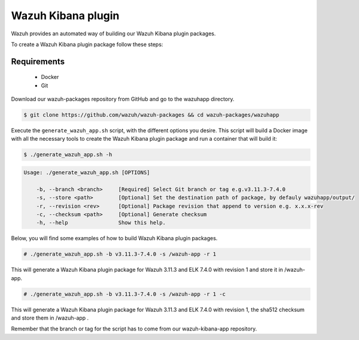.. Copyright (C) 2019 Wazuh, Inc.

.. _create-kibana-app:

Wazuh Kibana plugin
===================

Wazuh provides an automated way of building our Wazuh Kibana plugin packages.

To create a Wazuh Kibana plugin package follow these steps:

Requirements
^^^^^^^^^^^^

 * Docker
 * Git

Download our wazuh-packages repository from GitHub and go to the wazuhapp directory.

.. code-block:: console

  $ git clone https://github.com/wazuh/wazuh-packages && cd wazuh-packages/wazuhapp

Execute the ``generate_wazuh_app.sh`` script, with the different options you desire. This script will build a Docker image with all the necessary tools to create the Wazuh Kibana plugin package and run a container that will build it:

.. code-block:: console

  $ ./generate_wazuh_app.sh -h

.. code-block:: none
  :class: output

  Usage: ./generate_wazuh_app.sh [OPTIONS]

      -b, --branch <branch>     [Required] Select Git branch or tag e.g.v3.11.3-7.4.0
      -s, --store <path>        [Optional] Set the destination path of package, by defauly wazuhapp/output/
      -r, --revision <rev>      [Optional] Package revision that append to version e.g. x.x.x-rev
      -c, --checksum <path>     [Optional] Generate checksum
      -h, --help                Show this help.

Below, you will find some examples of how to build Wazuh Kibana plugin packages.

.. code-block:: console

  # ./generate_wazuh_app.sh -b v3.11.3-7.4.0 -s /wazuh-app -r 1

This will generate a Wazuh Kibana plugin package for Wazuh 3.11.3 and ELK 7.4.0 with revision 1 and store it in /wazuh-app.

.. code-block:: console

  # ./generate_wazuh_app.sh -b v3.11.3-7.4.0 -s /wazuh-app -r 1 -c

This will generate a Wazuh Kibana plugin package for Wazuh 3.11.3 and ELK 7.4.0 with revision 1, the sha512 checksum and store them in /wazuh-app .

Remember that the branch or tag for the script has to come from our wazuh-kibana-app repository.
